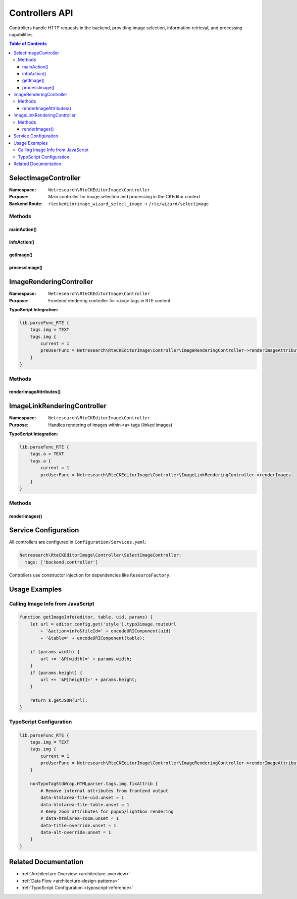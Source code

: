 .. _api-controllers:

===============
Controllers API
===============

Controllers handle HTTP requests in the backend, providing image selection, information retrieval, and processing capabilities.

.. contents:: Table of Contents
   :depth: 3
   :local:

SelectImageController
=====================

.. _api-selectimagecontroller:

:Namespace: ``Netresearch\RteCKEditorImage\Controller``
:Purpose: Main controller for image selection and processing in the CKEditor context
:Backend Route: ``rteckeditorimage_wizard_select_image`` → ``/rte/wizard/selectimage``

Methods
-------

mainAction()
~~~~~~~~~~~~

.. php:method:: mainAction(ServerRequestInterface $request): ResponseInterface

   Entry point for the image browser/selection interface.

   :param ServerRequestInterface $request: PSR-7 server request with query parameters
   :returns: PSR-7 response with file browser HTML
   :returntype: ResponseInterface

   **Query Parameters:**

   :`mode`: Browser mode (default: ``file`` from route configuration)
   :`bparams`: Browser parameters passed to file browser

   **Usage Example:**

   .. code-block:: javascript

      // Called from CKEditor plugin
      const contentUrl = routeUrl + '&contentsLanguage=en&editorId=123&bparams=' + bparams.join('|');

infoAction()
~~~~~~~~~~~~

.. php:method:: infoAction(ServerRequestInterface $request): ResponseInterface

   Returns JSON with image information and processed variants.

   :param ServerRequestInterface $request: Server request with file identification and processing parameters
   :returns: JSON response with image data
   :returntype: ResponseInterface

   **Query Parameters:**

   :`fileId`: FAL file UID
   :`table`: Database table (usually ``sys_file``)
   :`P[width]`: Desired width (optional)
   :`P[height]`: Desired height (optional)
   :`action`: Action type (``info``)

   **Response Structure:**

   .. code-block:: json

      {
        "uid": 123,
        "url": "/fileadmin/user_upload/image.jpg",
        "width": 1920,
        "height": 1080,
        "title": "Image title",
        "alt": "Alternative text",
        "processed": {
          "url": "/fileadmin/_processed_/image_hash.jpg",
          "width": 800,
          "height": 450
        },
        "lang": {
          "override": "Override %s",
          "overrideNoDefault": "Override (no default)",
          "zoom": "Zoom",
          "cssClass": "CSS Class"
        }
      }

   **Usage Example:**

   .. code-block:: javascript

      // From CKEditor plugin
      getImageInfo(editor, 'sys_file', 123, {width: '800', height: '450'})
        .then(function(img) {
          // Use image data
        });

getImage()
~~~~~~~~~~

.. php:method:: getImage(int $fileUid, string $table): ?File

   Retrieves FAL File object.

   :param int $fileUid: File UID from FAL
   :param string $table: Database table (sys_file)
   :returns: File object or null if not found
   :returntype: TYPO3\\CMS\\Core\\Resource\\File|null
   :throws: Exception if file cannot be loaded

processImage()
~~~~~~~~~~~~~~

.. php:method:: processImage(File $file, array $processingInstructions): ?ProcessedFile

   Creates processed image variant with specified dimensions.

   :param File $file: Original FAL file
   :param array $processingInstructions: Array with ``width``, ``height``, ``crop``, etc.
   :returns: Processed file or null
   :returntype: TYPO3\\CMS\\Core\\Resource\\ProcessedFile|null

   **Processing Instructions:**

   .. code-block:: php

      [
          'width' => '800',
          'height' => '600',
          'crop' => null  // Optional crop configuration
      ]

ImageRenderingController
========================

.. _api-imagerenderingcontroller:

:Namespace: ``Netresearch\RteCKEditorImage\Controller``
:Purpose: Frontend rendering controller for ``<img>`` tags in RTE content

**TypoScript Integration:**

.. code-block:: typoscript

   lib.parseFunc_RTE {
       tags.img = TEXT
       tags.img {
           current = 1
           preUserFunc = Netresearch\RteCKEditorImage\Controller\ImageRenderingController->renderImageAttributes
       }
   }

Methods
-------

renderImageAttributes()
~~~~~~~~~~~~~~~~~~~~~~~

.. php:method:: renderImageAttributes(string $content, array $conf, ContentObjectRenderer $cObj): string

   Processes ``<img>`` tags in RTE content, applying magic images and FAL processing.

   :param string $content: Current HTML content (single ``<img>`` tag)
   :param array $conf: TypoScript configuration
   :param ContentObjectRenderer $cObj: Content object renderer
   :returns: Processed HTML with updated image URL and attributes
   :returntype: string

   **Processing Steps:**

   1. Parse ``data-htmlarea-file-uid`` attribute
   2. Load FAL file from UID
   3. Apply magic image processing (resize, crop)
   4. Generate processed image URL
   5. Remove internal data attributes
   6. Return updated HTML

   **Data Attributes Processed:**

   :data-htmlarea-file-uid: FAL file reference
   :data-htmlarea-file-table: Table name
   :data-htmlarea-zoom: Zoom functionality
   :data-title-override: Title override flag
   :data-alt-override: Alt override flag

ImageLinkRenderingController
=============================

.. _api-imagelinkrenderingcontroller:

:Namespace: ``Netresearch\RteCKEditorImage\Controller``
:Purpose: Handles rendering of images within ``<a>`` tags (linked images)

**TypoScript Integration:**

.. code-block:: typoscript

   lib.parseFunc_RTE {
       tags.a = TEXT
       tags.a {
           current = 1
           preUserFunc = Netresearch\RteCKEditorImage\Controller\ImageLinkRenderingController->renderImages
       }
   }

Methods
-------

renderImages()
~~~~~~~~~~~~~~

.. php:method:: renderImages(string $content, array $conf, ContentObjectRenderer $cObj): string

   Processes ``<img>`` tags within ``<a>`` tags, maintaining link functionality while applying image processing.

   :param string $content: HTML content (complete ``<a>`` tag with nested ``<img>``)
   :param array $conf: TypoScript configuration
   :param ContentObjectRenderer $cObj: Content object renderer
   :returns: Processed HTML with both link and image correctly rendered
   :returntype: string

   **Usage Scenario:**

   .. code-block:: html

      <!-- Input -->
      <a href="page-link">
        <img data-htmlarea-file-uid="123" src="..." />
      </a>

      <!-- Output -->
      <a href="page-link">
        <img src="/fileadmin/_processed_/image_hash.jpg" width="800" height="600" />
      </a>

Service Configuration
=====================

All controllers are configured in ``Configuration/Services.yaml``:

.. code-block:: yaml

   Netresearch\RteCKEditorImage\Controller\SelectImageController:
     tags: ['backend.controller']

Controllers use constructor injection for dependencies like ``ResourceFactory``.

Usage Examples
==============

Calling Image Info from JavaScript
-----------------------------------

.. code-block:: javascript

   function getImageInfo(editor, table, uid, params) {
       let url = editor.config.get('style').typo3image.routeUrl
           + '&action=info&fileId=' + encodeURIComponent(uid)
           + '&table=' + encodeURIComponent(table);

       if (params.width) {
           url += '&P[width]=' + params.width;
       }
       if (params.height) {
           url += '&P[height]=' + params.height;
       }

       return $.getJSON(url);
   }

TypoScript Configuration
------------------------

.. code-block:: typoscript

   lib.parseFunc_RTE {
       tags.img = TEXT
       tags.img {
           current = 1
           preUserFunc = Netresearch\RteCKEditorImage\Controller\ImageRenderingController->renderImageAttributes
       }

       nonTypoTagStdWrap.HTMLparser.tags.img.fixAttrib {
           # Remove internal attributes from frontend output
           data-htmlarea-file-uid.unset = 1
           data-htmlarea-file-table.unset = 1
           # Keep zoom attributes for popup/lightbox rendering
           # data-htmlarea-zoom.unset = 1
           data-title-override.unset = 1
           data-alt-override.unset = 1
       }
   }

Related Documentation
=====================

- :ref:`Architecture Overview <architecture-overview>`
- :ref:`Data Flow <architecture-design-patterns>`
- :ref:`TypoScript Configuration <typoscript-reference>`
